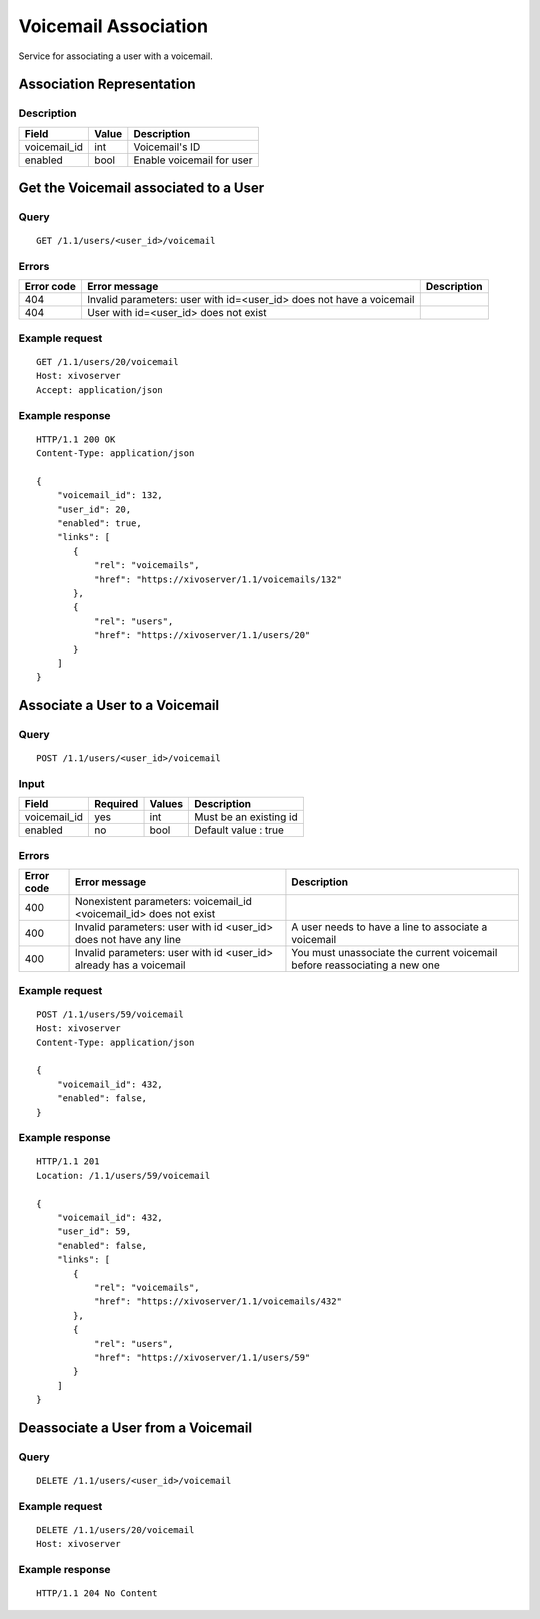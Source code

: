.. _user-voicemail-association:

*********************
Voicemail Association
*********************

Service for associating a user with a voicemail.


Association Representation
==========================

Description
-----------

+--------------+-------+---------------------------+
| Field        | Value | Description               |
+==============+=======+===========================+
| voicemail_id | int   | Voicemail's ID            |
+--------------+-------+---------------------------+
| enabled      | bool  | Enable voicemail for user |
+--------------+-------+---------------------------+


Get the Voicemail associated to a User
======================================

Query
-----

::

    GET /1.1/users/<user_id>/voicemail

Errors
------

+------------+----------------------------------------------------------------------+-------------+
| Error code | Error message                                                        | Description |
+============+======================================================================+=============+
| 404        | Invalid parameters: user with id=<user_id> does not have a voicemail |             |
+------------+----------------------------------------------------------------------+-------------+
| 404        | User with id=<user_id> does not exist                                |             |
+------------+----------------------------------------------------------------------+-------------+


Example request
---------------

::

    GET /1.1/users/20/voicemail
    Host: xivoserver
    Accept: application/json

Example response
----------------

::

    HTTP/1.1 200 OK
    Content-Type: application/json

    {
        "voicemail_id": 132,
        "user_id": 20,
        "enabled": true,
        "links": [
           {
               "rel": "voicemails",
               "href": "https://xivoserver/1.1/voicemails/132"
           },
           {
               "rel": "users",
               "href": "https://xivoserver/1.1/users/20"
           }
        ]
    }



Associate a User to a Voicemail
===============================

Query
-----

::

    POST /1.1/users/<user_id>/voicemail

Input
-----

+--------------+----------+--------+------------------------+
| Field        | Required | Values | Description            |
+==============+==========+========+========================+
| voicemail_id | yes      | int    | Must be an existing id |
+--------------+----------+--------+------------------------+
| enabled      | no       | bool   | Default value : true   |
+--------------+----------+--------+------------------------+


Errors
------

+------------+--------------------------------------------------------------------+---------------------------------------------------------------------------+
| Error code | Error message                                                      | Description                                                               |
+============+====================================================================+===========================================================================+
| 400        | Nonexistent parameters: voicemail_id <voicemail_id> does not exist |                                                                           |
+------------+--------------------------------------------------------------------+---------------------------------------------------------------------------+
| 400        | Invalid parameters: user with id <user_id>  does not have any line | A user needs to have a line to associate a voicemail                      |
+------------+--------------------------------------------------------------------+---------------------------------------------------------------------------+
| 400        | Invalid parameters: user with id <user_id> already has a voicemail | You must unassociate the current voicemail before reassociating a new one |
+------------+--------------------------------------------------------------------+---------------------------------------------------------------------------+

Example request
---------------

::

    POST /1.1/users/59/voicemail
    Host: xivoserver
    Content-Type: application/json

    {
        "voicemail_id": 432,
        "enabled": false,
    }

Example response
----------------

::

    HTTP/1.1 201
    Location: /1.1/users/59/voicemail

    {
        "voicemail_id": 432,
        "user_id": 59,
        "enabled": false,
        "links": [
           {
               "rel": "voicemails",
               "href": "https://xivoserver/1.1/voicemails/432"
           },
           {
               "rel": "users",
               "href": "https://xivoserver/1.1/users/59"
           }
        ]
    }


Deassociate a User from a Voicemail
===================================


Query
-----

::

    DELETE /1.1/users/<user_id>/voicemail


Example request
---------------

::

    DELETE /1.1/users/20/voicemail
    Host: xivoserver

Example response
----------------

::

    HTTP/1.1 204 No Content
